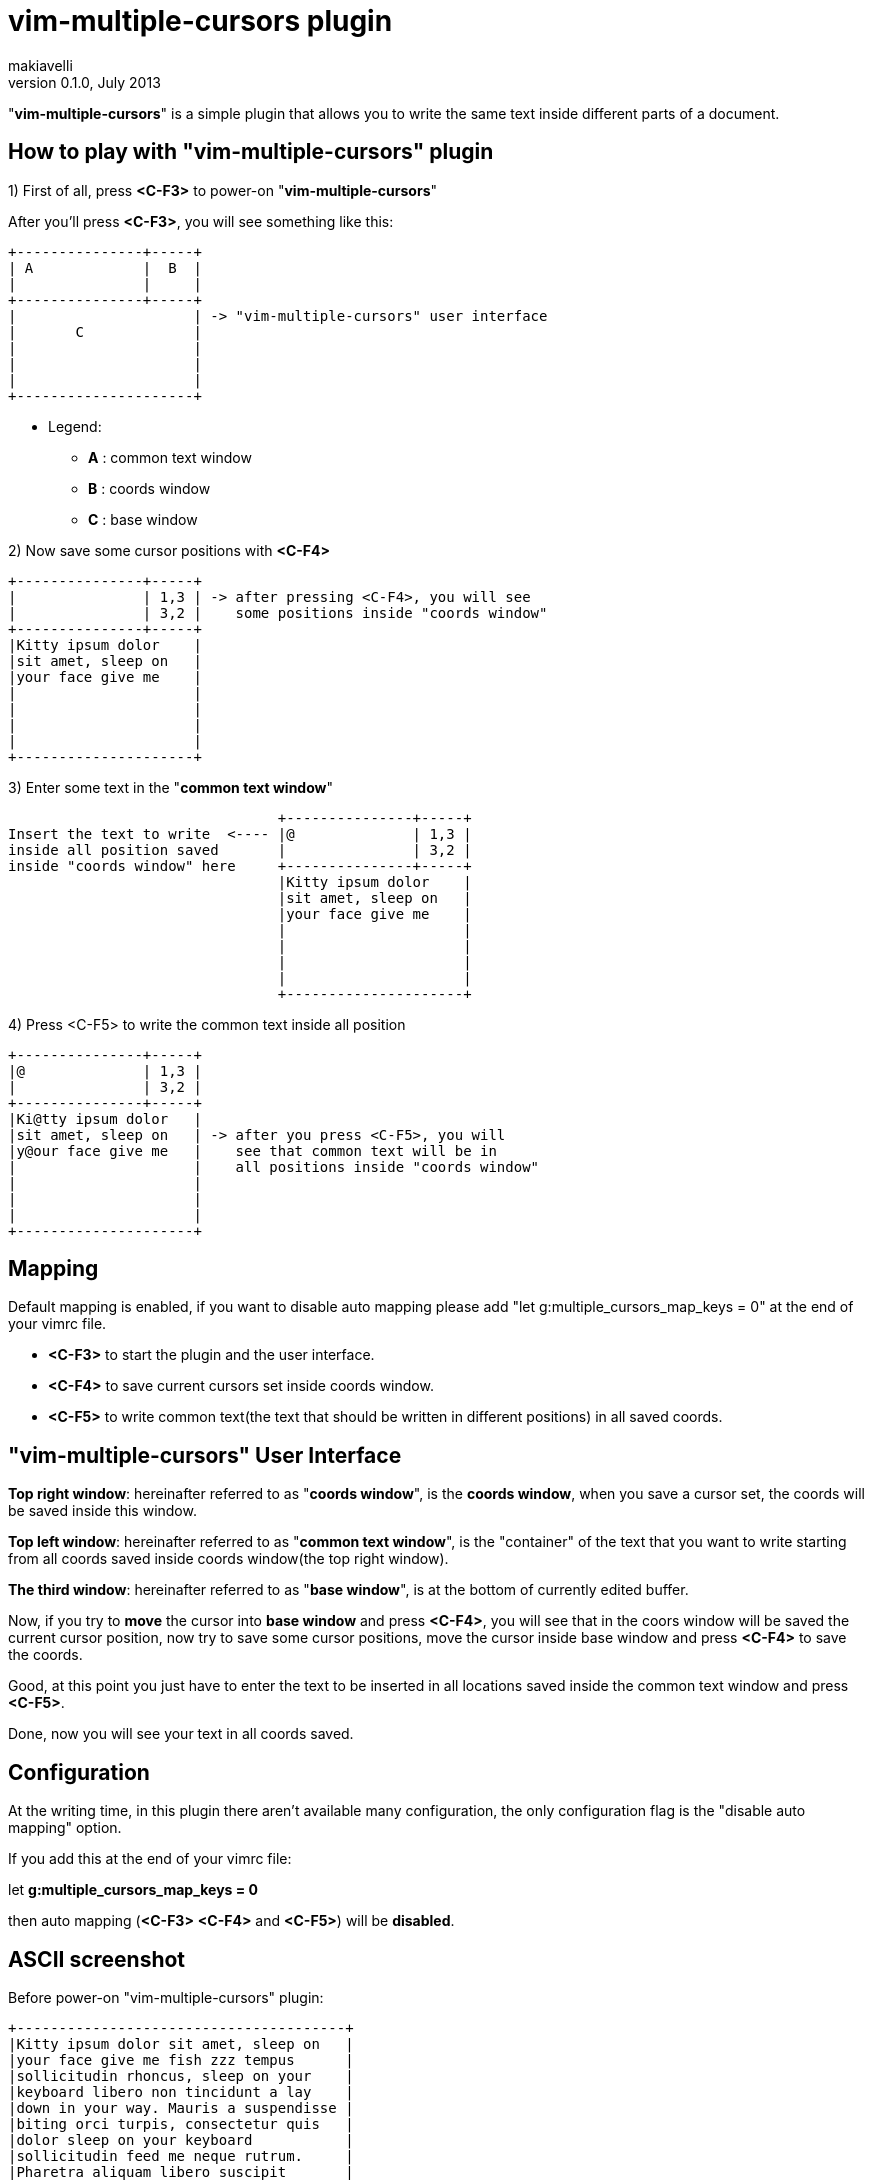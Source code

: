 vim-multiple-cursors plugin
===========================
makiavelli
v0.1.0, July 2013

"*vim-multiple-cursors*" is a simple plugin that allows you to write the same text inside different parts of a document.

== How to play with "vim-multiple-cursors" plugin ==

.1) First of all, press *<C-F3>* to power-on "*vim-multiple-cursors*"

After you'll press *<C-F3>*, you will see something like this:

--------------------------------------
+---------------+-----+
| A		|  B  |
|       	|     |
+---------------+-----+
|	 	      | -> "vim-multiple-cursors" user interface
|	C	      |
|		      |
|  		      |
|     		      |
+---------------------+
--------------------------------------

- Legend:
* [navy]*A* : common text window
* [navy]*B* : coords window
* [navy]*C* : base window

.2) Now save some cursor positions with *<C-F4>* +

--------------------------------------
+---------------+-----+
| 		| 1,3 | -> after pressing <C-F4>, you will see
|       	| 3,2 |    some positions inside "coords window"
+---------------+-----+
|Kitty ipsum dolor    |
|sit amet, sleep on   |
|your face give me    |
|		      |
|		      |
|  		      |
|     		      |
+---------------------+
--------------------------------------

.3) Enter some text in the "*common text window*" +

--------------------------------------
				+---------------+-----+
Insert the text to write  <----	|@		| 1,3 |
inside all position saved	|       	| 3,2 |
inside "coords window" here	+---------------+-----+
				|Kitty ipsum dolor    |
				|sit amet, sleep on   |
				|your face give me    |
				|		      |
				|		      |
				|  		      |
				|     		      |
				+---------------------+
--------------------------------------

.4) Press <C-F5> to write the common text inside all position +

--------------------------------------
+---------------+-----+
|@		| 1,3 |
|       	| 3,2 |
+---------------+-----+
|Ki@tty ipsum dolor   |
|sit amet, sleep on   | -> after you press <C-F5>, you will
|y@our face give me   |    see that common text will be in 
|		      |    all positions inside "coords window" 
|		      |
|  		      |
|     		      |
+---------------------+
--------------------------------------

== Mapping ==

.Default mapping is enabled, if you want to disable auto mapping please add "let g:multiple_cursors_map_keys = 0" at the end of your vimrc file.
* [navy]*<C-F3>* to start the plugin and the user interface.
* [navy]*<C-F4>* to save current cursors set inside coords window.
* [navy]*<C-F5>* to write common text(the text that should be written in different positions) in all saved coords.

== "vim-multiple-cursors" User Interface ==

[navy]*Top right window*: hereinafter referred to as "*coords window*", is the *coords window*, when you save a cursor set, the coords will be saved inside this window. +

[navy]*Top left window*: hereinafter referred to as "*common text window*", is the "container" of the text that you want to write starting from all coords saved inside coords window(the top right window). +

[navy]*The third window*: hereinafter referred to as "*base window*", is at the bottom of currently edited buffer. +

Now, if you try to *move* the cursor into *base window* and press *<C-F4>*, you will see that in the coors window will be saved the current cursor position, now try to save some cursor positions, move the cursor inside base window and press *<C-F4>* to save the coords. +

Good, at this point you just have to enter the text to be inserted in all locations saved inside the common text window and press *<C-F5>*. +

Done, now you will see your text in all coords saved.

== Configuration ==

At the writing time, in this plugin there aren't available many configuration, the only configuration flag is the "disable auto mapping" option. +

If you add this at the end of your vimrc file: +

let *g:multiple_cursors_map_keys = 0* +

then auto mapping (*<C-F3>* *<C-F4>* and *<C-F5>*) will be *disabled*.

== ASCII screenshot ==

Before power-on "vim-multiple-cursors" plugin:

--------------------------------------
+---------------------------------------+
|Kitty ipsum dolor sit amet, sleep on 	|
|your face give me fish zzz tempus 	|
|sollicitudin rhoncus, sleep on your 	|
|keyboard libero non tincidunt a lay 	|
|down in your way. Mauris a suspendisse |
|biting orci turpis, consectetur quis 	|
|dolor sleep on your keyboard 		|
|sollicitudin feed me neque rutrum. 	|
|Pharetra aliquam libero suscipit 	|
|hairball hiss, chuf cras nec catnip	|
|pellentesque libero. Give me fish 	|
|dolor sunbathe consectetur climb the 	|
|curtains, fluffy fur catnip mauris 	|
|a sleep in the sink dolor claw nam. 	|
|Tortor dolor sleep on your keyboard 	|
|rutrum enim ut quis, iaculis jump 	|
|on the table shed everywhere sniff 	|
|catnip. Purr lay down in your way 	|
|iaculis tristique, vel non rhoncus 	|
|dolor sollicitudin bat sniff. 		|
|					|
+---------------------------------------+
--------------------------------------

After power-on "vim-multiple-cursors" plugin:

--------------------------------------
	+------> "common text window"
	|
	|
+----------------------------+----------+
| Fuck the world!	     |12,4	|
|			     |1,1	|---------------+
|			     |32,4	|		|
|			     |		|		|
|			     |		|		V
+----------------------------+----------+	"coords window"
|Kitty ipsum dolor sit amet, sleep on 	|		
|your face give me fish zzz tempus 	|
|sollicitudin rhoncus, sleep on your 	|
|keyboard libero non tincidunt a lay 	|
|down in your way. Mauris a suspendisse |
|biting orci turpis, consectetur quis 	|
|dolor sleep on your keyboard 		|
|sollicitudin feed me neque rutrum. 	|----------------
|Pharetra aliquam libero suscipit 	|		|	
|hairball hiss, chuf cras nec catnip	|		|
|pellentesque libero. Give me fish 	|		V
|dolor sunbathe consectetur climb the 	| 	  "base window"
|curtains, fluffy fur catnip mauris 	|
|a sleep in the sink dolor claw nam. 	|
|Tortor dolor sleep on your keyboard 	|
|rutrum enim ut quis, iaculis jump 	|
|on the table shed everywhere sniff 	|
|catnip. Purr lay down in your way 	|
|iaculis tristique, vel non rhoncus 	|
|dolor sollicitudin bat sniff. 		|
|					|
+---------------------------------------+
--------------------------------------

== Installation ==

You can simply install "*vim-multiple-cursors*" with *pathogen.vim* in this way:

.How to install "vim-multiple-cursors"
**************************************
$cd ~/.vim/bundle +

$git clone git://github.com/makiavelli/vim-multiple-cursors.git
**************************************

Once help tags *have been generated*, you can view the manual with:

**************************************
:help vim-multiple-cursors.
**************************************

== Next steps ==

.Features to be implemented inside "vim-multiple-cursors" plugin:
	- Save coords also in the "visual mode".
	- Function to power-off "vim-multiple-cursors" plugin.
	- Function to clear the coords window and common text window.
	- Save group of coords (read "*<<X1,Appendix A>>*" for more information)

[[X1]]
.Appendix A
**************************************
Now "*coords window*" accept only single positions, in this format: *row,col*.

.Next will be possible to define an interval between two coordinates, follow this two examples to clarifying ideas:
* [navy]*3-6,3*
* [navy]*6,12-18*

In the first example "*3-6,3*", has been defined as an interval between two rows, this means: from row 3 to row 6 and starting from column 3 write the "*common text*". +

In the second example "*6,12-18*", has been defined as an interval between two column, this means: in row 6, instead of the text from column 12 to column 18 write the "*common text*".
**************************************

== License ==

Copyright © makiavelli. Distributed under the same terms as Vim itself. See :help license.
